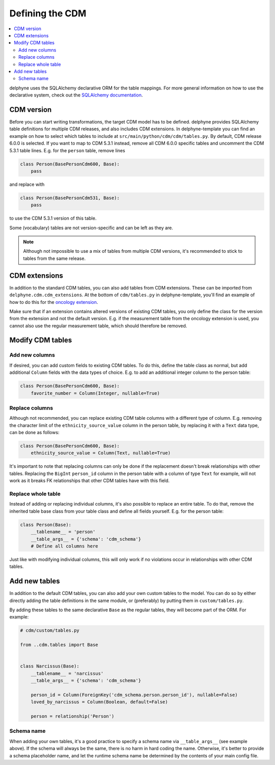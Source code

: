 Defining the CDM
================

.. contents::
    :local:
    :backlinks: none

delphyne uses the SQLAlchemy declarative ORM for the table mappings.
For more general information on how to use the declarative system, check out the
`SQLAlchemy documentation <https://docs.sqlalchemy.org/en/13/orm/extensions/declarative/index.html>`_.

CDM version
-----------
Before you can start writing transformations, the target CDM model has to be defined.
delphyne provides SQLAlchemy table definitions for multiple CDM releases, and also includes CDM extensions.
In delphyne-template you can find an example on how to select which tables to include
at ``src/main/python/cdm/cdm/tables.py``. By default, CDM release 6.0.0 is selected.
If you want to map to CDM 5.3.1 instead, remove all CDM 6.0.0 specific tables and uncomment the CDM 5.3.1 table lines.
E.g. for the ``person`` table, remove lines

.. code-block:: python

    class Person(BasePersonCdm600, Base):
        pass

and replace with

.. code-block:: python

    class Person(BasePersonCdm531, Base):
        pass

to use the CDM 5.3.1 version of this table.

Some (vocabulary) tables are not version-specific and can be left as they are.

.. note::
   Although not impossible to use a mix of tables from multiple CDM versions, it's recommended
   to stick to tables from the same release.

CDM extensions
--------------
In addition to the standard CDM tables, you can also add tables from CDM extensions.
These can be imported from ``delphyne.cdm.cdm_extensions``. At the bottom of ``cdm/tables.py`` in
delphyne-template, you'll find an example of how to do this for the
`oncology extension <https://ohdsi.github.io/CommonDataModel/oncology.html>`_.

Make sure that if an extension contains altered versions of existing CDM tables,
you only define the class for the version from the extension and not the default version.
E.g. if the measurement table from the oncology extension is used,
you cannot also use the regular measurement table, which should therefore be removed.

Modify CDM tables
-----------------

Add new columns
^^^^^^^^^^^^^^^
If desired, you can add custom fields to existing CDM tables.
To do this, define the table class as normal, but add additional ``Column`` fields with the
data types of choice. E.g. to add an additional integer column to the person table:

.. code-block:: python

    class Person(BasePersonCdm600, Base):
        favorite_number = Column(Integer, nullable=True)

Replace columns
^^^^^^^^^^^^^^^
Although not recommended, you can replace existing CDM table columns with a different type of column.
E.g. removing the character limit of the ``ethnicity_source_value`` column in the person table, by replacing
it with a ``Text`` data type, can be done as follows:

.. code-block:: python

    class Person(BasePersonCdm600, Base):
        ethnicity_source_value = Column(Text, nullable=True)

It's important to note that replacing columns can only be done if the replacement
doesn't break relationships with other tables.
Replacing the ``BigInt`` ``person_id`` column in the person table with a column of type ``Text`` for example,
will not work as it breaks FK relationships that other CDM tables have with this field.

Replace whole table
^^^^^^^^^^^^^^^^^^^
Instead of adding or replacing individual columns, it's also possible to replace an entire table.
To do that, remove the inherited table base class from your table class and define all fields yourself.
E.g. for the person table:

.. code-block:: python

    class Person(Base):
        __tablename__ = 'person'
        __table_args__ = {'schema': 'cdm_schema'}
        # Define all columns here

Just like with modifying individual columns, this will only work if no violations occur in relationships
with other CDM tables.

Add new tables
--------------
In addition to the default CDM tables, you can also add your own custom tables to the model.
You can do so by either directly adding the table definitions in the same module, or (preferably) by
putting them in ``custom/tables.py``.

By adding these tables to the same declarative ``Base`` as the regular tables, they will become part
of the ORM. For example:

.. code-block:: python

    # cdm/custom/tables.py

    from ..cdm.tables import Base


    class Narcissus(Base):
        __tablename__ = 'narcissus'
        __table_args__ = {'schema': 'cdm_schema'}

        person_id = Column(ForeignKey('cdm_schema.person.person_id'), nullable=False)
        loved_by_narcissus = Column(Boolean, default=False)

        person = relationship('Person')

Schema name
^^^^^^^^^^^
When adding your own tables, it's a good practice to specify a schema name via ``__table_args__`` (see example above).
If the schema will always be the same, there is no harm in hard coding the name.
Otherwise, it's better to provide a schema placeholder name, and let the runtime schema name be determined by the
contents of your main config file.
